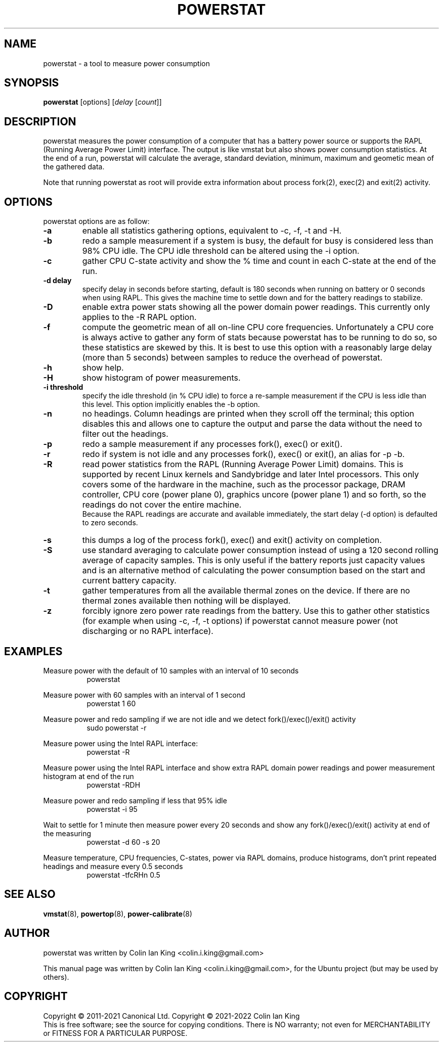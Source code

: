 .\"                                      Hey, EMACS: -*- nroff -*-
.\" First parameter, NAME, should be all caps
.\" Second parameter, SECTION, should be 1-8, maybe w/ subsection
.\" other parameters are allowed: see man(7), man(1)
.TH POWERSTAT 8 "24 January 2023"
.\" Please adjust this date whenever revising the manpage.
.\"
.\" Some roff macros, for reference:
.\" .nh        disable hyphenation
.\" .hy        enable hyphenation
.\" .ad l      left justify
.\" .ad b      justify to both left and right margins
.\" .nf        disable filling
.\" .fi        enable filling
.\" .br        insert line break
.\" .sp <n>    insert n+1 empty lines
.\" for manpage-specific macros, see man(7)
.SH NAME
powerstat \- a tool to measure power consumption
.br

.SH SYNOPSIS
.B powerstat
[options]
.RI [ delay " [" count ]]
.br

.SH DESCRIPTION
powerstat measures the power consumption of a computer
that has a battery power source or supports the RAPL (Running Average Power
Limit) interface.  The output is like vmstat but also shows power
consumption statistics.  At the end of a run, powerstat will calculate
the average, standard deviation, minimum, maximum and geometic mean of
the gathered data.
.br

Note that running powerstat as root will provide extra information about
process fork(2), exec(2) and exit(2) activity.

.SH OPTIONS
powerstat options are as follow:
.TP
.B \-a
enable all statistics gathering options, equivalent to \-c, \-f, \-t and \-H.
.TP
.B \-b
redo a sample measurement if a system is busy, the default for busy is considered less than 98% CPU idle. The CPU idle threshold can be altered using the \-i option.
.TP
.B \-c
gather CPU C-state activity and show the % time and count in each C-state at the end of the run. 
.TP
.B \-d delay
specify delay in seconds before starting, default is 180 seconds when running on battery or 0 seconds when using RAPL. This gives the machine time to settle down and for the battery readings to stabilize.
.TP
.B \-D
enable extra power stats showing all the power domain power readings. This currently only applies to the \-R RAPL option.
.TP
.B \-f
compute the geometric mean of all on-line CPU core frequencies. Unfortunately a CPU core is always active to gather any form of stats because
powerstat has to be running to do so, so these statistics are skewed by this.  It is best to use this option with a reasonably large delay
(more than 5 seconds) between samples to reduce the overhead of powerstat.
.TP
.B \-h
show help.
.TP
.B \-H
show histogram of power measurements.
.TP
.B \-i threshold
specify the idle threshold (in % CPU idle) to force a re-sample measurement if the CPU is less idle than this level. This option implicitly enables the \-b option.
.TP
.B \-n
no headings. Column headings are printed when they scroll off the terminal; this option disables this and allows one to capture the output and parse the data
without the need to filter out the headings.
.TP
.B \-p
redo a sample measurement if any processes fork(), exec() or exit().
.TP
.B \-r
redo if system is not idle and any processes fork(), exec() or exit(), an alias for \-p \-b.
.TP
.B \-R
read power statistics from the RAPL (Running Average Power Limit) domains. This is supported
by recent Linux kernels and Sandybridge and later Intel processors.  This only covers some
of the hardware in the machine, such as the processor package, DRAM controller, CPU core
(power plane 0), graphics uncore (power plane 1) and so forth, so the readings do not cover
the entire machine.
.br
Because the  RAPL readings are accurate and available immediately, the start delay (\-d option)
is defaulted to zero seconds.
.TP
.B \-s
this dumps a log of the process fork(), exec() and exit() activity on completion.
.TP
.B \-S
use standard averaging to calculate power consumption instead of using
a 120 second rolling average of capacity samples. This is only useful
if the battery reports just capacity values and is an alternative method
of calculating the power consumption based on the start and current battery
capacity.
.TP
.B \-t
gather temperatures from all the available thermal zones on the device. If there
are no thermal zones available then nothing will be displayed.
.TP
.B \-z
forcibly ignore zero power rate readings from the battery. Use this to gather other statistics
(for example when using \-c, \-f, \-t options) if powerstat cannot measure power (not discharging
or no RAPL interface).
.SH EXAMPLES
.LP
Measure power with the default of 10 samples with an interval of 10 seconds
.RS 8
powerstat
.RE
.LP
Measure power with 60 samples with an interval of 1 second
.RS 8
powerstat 1 60
.RE
.LP
Measure power and redo sampling if we are not idle and we detect  fork()/exec()/exit() activity
.RS 8
sudo powerstat \-r
.RE
.LP
Measure power using the Intel RAPL interface:
.RS 8
powerstat \-R
.RE
.LP
Measure power using the Intel RAPL interface and show extra RAPL domain power readings and power
measurement histogram at end of the run
.RS 8
powerstat \-RDH
.RE
.LP
Measure power and redo sampling if less that 95% idle
.RS 8
powerstat \-i 95
.RE
.LP
Wait to settle for 1 minute then measure power every 20 seconds and show any fork()/exec()/exit() activity at end of the measuring
.RS 8
powerstat \-d 60 \-s 20
.RE
.LP
Measure temperature, CPU frequencies, C-states, power via RAPL domains, produce histograms, don't print repeated headings and measure every 0.5 seconds
.RS 8
powerstat -tfcRHn 0.5
.RE
.SH SEE ALSO
.BR vmstat (8), 
.BR powertop (8),
.BR power-calibrate (8)
.SH AUTHOR
powerstat was written by Colin Ian King <colin.i.king@gmail.com>
.PP
This manual page was written by Colin Ian King <colin.i.king@gmail.com>,
for the Ubuntu project (but may be used by others).
.SH COPYRIGHT
Copyright \(co 2011-2021 Canonical Ltd. Copyright \(co 2021-2022 Colin Ian King
.br
This is free software; see the source for copying conditions.  There is NO
warranty; not even for MERCHANTABILITY or FITNESS FOR A PARTICULAR PURPOSE.
